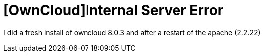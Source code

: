 = [OwnCloud]Internal Server Error

I did a fresh install of owncloud 8.0.3 and after a restart of the apache (2.2.22)  



